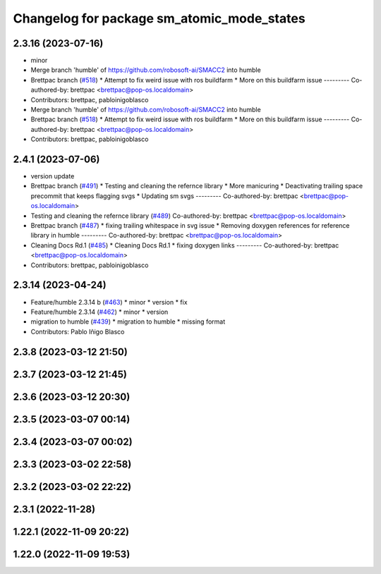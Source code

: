 ^^^^^^^^^^^^^^^^^^^^^^^^^^^^^^^^^^^^^^^^^^^
Changelog for package sm_atomic_mode_states
^^^^^^^^^^^^^^^^^^^^^^^^^^^^^^^^^^^^^^^^^^^

2.3.16 (2023-07-16)
-------------------
* minor
* Merge branch 'humble' of https://github.com/robosoft-ai/SMACC2 into humble
* Brettpac branch (`#518 <https://github.com/robosoft-ai/SMACC2/issues/518>`_)
  * Attempt to fix weird issue with ros buildfarm
  * More on this buildfarm issue
  ---------
  Co-authored-by: brettpac <brettpac@pop-os.localdomain>
* Contributors: brettpac, pabloinigoblasco

* Merge branch 'humble' of https://github.com/robosoft-ai/SMACC2 into humble
* Brettpac branch (`#518 <https://github.com/robosoft-ai/SMACC2/issues/518>`_)
  * Attempt to fix weird issue with ros buildfarm
  * More on this buildfarm issue
  ---------
  Co-authored-by: brettpac <brettpac@pop-os.localdomain>
* Contributors: brettpac, pabloinigoblasco

2.4.1 (2023-07-06)
------------------
* version update
* Brettpac branch (`#491 <https://github.com/robosoft-ai/SMACC2/issues/491>`_)
  * Testing and cleaning the refernce library
  * More manicuring
  * Deactivating trailing space precommit that keeps flagging svgs
  * Updating sm svgs
  ---------
  Co-authored-by: brettpac <brettpac@pop-os.localdomain>
* Testing and cleaning the refernce library (`#489 <https://github.com/robosoft-ai/SMACC2/issues/489>`_)
  Co-authored-by: brettpac <brettpac@pop-os.localdomain>
* Brettpac branch (`#487 <https://github.com/robosoft-ai/SMACC2/issues/487>`_)
  * fixing trailing whitespace in svg issue
  * Removing doxygen references for reference library in humble
  ---------
  Co-authored-by: brettpac <brettpac@pop-os.localdomain>
* Cleaning Docs Rd.1 (`#485 <https://github.com/robosoft-ai/SMACC2/issues/485>`_)
  * Cleaning Docs Rd.1
  * fixing doxygen links
  ---------
  Co-authored-by: brettpac <brettpac@pop-os.localdomain>
* Contributors: brettpac, pabloinigoblasco

2.3.14 (2023-04-24)
-------------------
* Feature/humble 2.3.14 b (`#463 <https://github.com/robosoft-ai/SMACC2/issues/463>`_)
  * minor
  * version
  * fix
* Feature/humble 2.3.14 (`#462 <https://github.com/robosoft-ai/SMACC2/issues/462>`_)
  * minor
  * version
* migration to humble (`#439 <https://github.com/robosoft-ai/SMACC2/issues/439>`_)
  * migration to humble
  * missing format
* Contributors: Pablo Iñigo Blasco

2.3.8 (2023-03-12 21:50)
------------------------

2.3.7 (2023-03-12 21:45)
------------------------

2.3.6 (2023-03-12 20:30)
------------------------

2.3.5 (2023-03-07 00:14)
------------------------

2.3.4 (2023-03-07 00:02)
------------------------

2.3.3 (2023-03-02 22:58)
------------------------

2.3.2 (2023-03-02 22:22)
------------------------

2.3.1 (2022-11-28)
------------------

1.22.1 (2022-11-09 20:22)
-------------------------

1.22.0 (2022-11-09 19:53)
-------------------------
